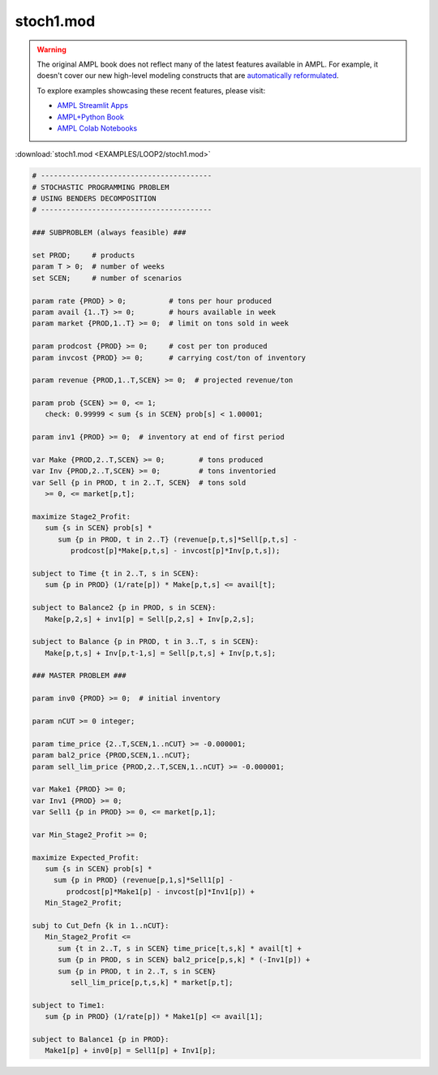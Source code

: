 stoch1.mod
==========


.. warning::
    The original AMPL book does not reflect many of the latest features available in AMPL.
    For example, it doesn't cover our new high-level modeling constructs that are `automatically reformulated <https://mp.ampl.com/model-guide.html>`_.

    
    To explore examples showcasing these recent features, please visit:

    - `AMPL Streamlit Apps <https://ampl.com/streamlit/>`__
    - `AMPL+Python Book <https://ampl.com/mo-book/>`__
    - `AMPL Colab Notebooks <https://ampl.com/colab/>`__

:download:`stoch1.mod <EXAMPLES/LOOP2/stoch1.mod>`

.. code-block:: ampl

    
    # ----------------------------------------
    # STOCHASTIC PROGRAMMING PROBLEM 
    # USING BENDERS DECOMPOSITION
    # ----------------------------------------
    
    ### SUBPROBLEM (always feasible) ###
    
    set PROD;     # products
    param T > 0;  # number of weeks
    set SCEN;     # number of scenarios
    
    param rate {PROD} > 0;          # tons per hour produced
    param avail {1..T} >= 0;        # hours available in week
    param market {PROD,1..T} >= 0;  # limit on tons sold in week
    
    param prodcost {PROD} >= 0;     # cost per ton produced
    param invcost {PROD} >= 0;      # carrying cost/ton of inventory
    
    param revenue {PROD,1..T,SCEN} >= 0;  # projected revenue/ton
    
    param prob {SCEN} >= 0, <= 1;
       check: 0.99999 < sum {s in SCEN} prob[s] < 1.00001;
    
    param inv1 {PROD} >= 0;  # inventory at end of first period
    
    var Make {PROD,2..T,SCEN} >= 0;        # tons produced
    var Inv {PROD,2..T,SCEN} >= 0;         # tons inventoried
    var Sell {p in PROD, t in 2..T, SCEN}  # tons sold
       >= 0, <= market[p,t];
    
    maximize Stage2_Profit:
       sum {s in SCEN} prob[s] *  
          sum {p in PROD, t in 2..T} (revenue[p,t,s]*Sell[p,t,s] -
             prodcost[p]*Make[p,t,s] - invcost[p]*Inv[p,t,s]);
    
    subject to Time {t in 2..T, s in SCEN}:
       sum {p in PROD} (1/rate[p]) * Make[p,t,s] <= avail[t];
    
    subject to Balance2 {p in PROD, s in SCEN}:
       Make[p,2,s] + inv1[p] = Sell[p,2,s] + Inv[p,2,s];
    
    subject to Balance {p in PROD, t in 3..T, s in SCEN}:
       Make[p,t,s] + Inv[p,t-1,s] = Sell[p,t,s] + Inv[p,t,s];
    
    ### MASTER PROBLEM ###
    
    param inv0 {PROD} >= 0;  # initial inventory
    
    param nCUT >= 0 integer;
    
    param time_price {2..T,SCEN,1..nCUT} >= -0.000001;
    param bal2_price {PROD,SCEN,1..nCUT};
    param sell_lim_price {PROD,2..T,SCEN,1..nCUT} >= -0.000001;
    
    var Make1 {PROD} >= 0;
    var Inv1 {PROD} >= 0;
    var Sell1 {p in PROD} >= 0, <= market[p,1];
    
    var Min_Stage2_Profit >= 0;
    
    maximize Expected_Profit:
       sum {s in SCEN} prob[s] *  
         sum {p in PROD} (revenue[p,1,s]*Sell1[p] - 
            prodcost[p]*Make1[p] - invcost[p]*Inv1[p]) +
       Min_Stage2_Profit;
    
    subj to Cut_Defn {k in 1..nCUT}:
       Min_Stage2_Profit <= 
          sum {t in 2..T, s in SCEN} time_price[t,s,k] * avail[t] +
          sum {p in PROD, s in SCEN} bal2_price[p,s,k] * (-Inv1[p]) +
          sum {p in PROD, t in 2..T, s in SCEN}
             sell_lim_price[p,t,s,k] * market[p,t];
    
    subject to Time1:
       sum {p in PROD} (1/rate[p]) * Make1[p] <= avail[1];
    
    subject to Balance1 {p in PROD}:
       Make1[p] + inv0[p] = Sell1[p] + Inv1[p];
    
